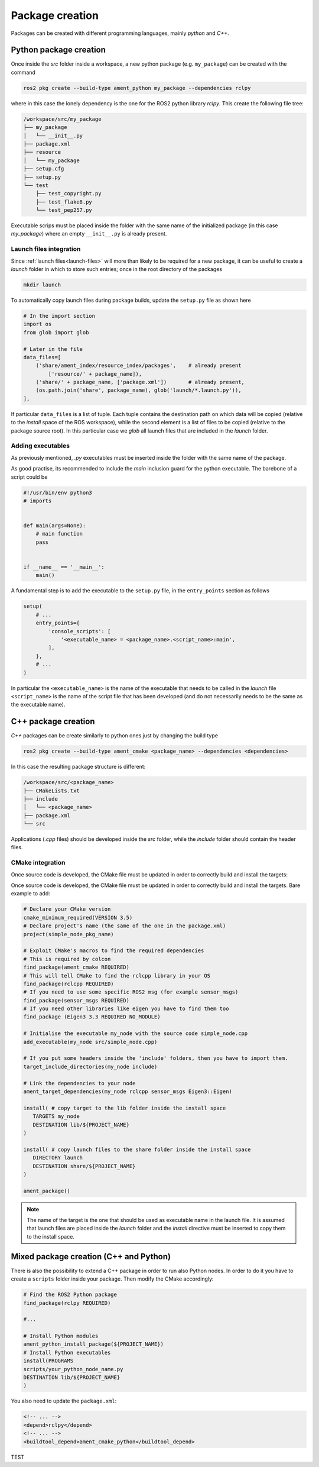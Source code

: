 Package creation
================

Packages can be created with different programming languages, mainly `python` and `C++`.

Python package creation
-----------------------

Once inside the `src` folder inside a workspace, a new python package (e.g. ``my_package``) can be created with
the command

.. code-block:: shell

   ros2 pkg create --build-type ament_python my_package --dependencies rclpy

where in this case the lonely dependency is the one for the ROS2 python library `rclpy`.
This create the following file tree:

.. code-block:: shell

   /workspace/src/my_package
   ├── my_package
   │   └── __init__.py
   ├── package.xml
   ├── resource
   │   └── my_package
   ├── setup.cfg
   ├── setup.py
   └── test
       ├── test_copyright.py
       ├── test_flake8.py
       └── test_pep257.py

Executable scrips must be placed inside the folder with the same name of the initialized
package (in this case `my_package`) where an empty ``__init__.py`` is already present.

Launch files integration
^^^^^^^^^^^^^^^^^^^^^^^^
Since :ref:`launch files<launch-files>` will more than likely to be required for a new package,
it can be useful to create a `launch` folder in which to store such entries; once in the
root directory of the packages

.. code-block:: shell

   mkdir launch

To automatically copy launch files during package builds, update the ``setup.py`` file
as shown here

.. code-block:: python

   # In the import section
   import os
   from glob import glob

   # Later in the file
   data_files=[
       ('share/ament_index/resource_index/packages',    # already present
           ['resource/' + package_name]),
       ('share/' + package_name, ['package.xml'])       # already present,
       (os.path.join('share', package_name), glob('launch/*.launch.py')),
   ],

If particular ``data_files`` is a list of tuple. Each tuple contains the destination
path on which data will be copied (relative to the *install* space of the ROS workspace),
while the second element is a list of files to be copied (relative to the package source root).
In this particular case we *glob* all launch files that are included in the *launch* folder.

Adding executables
^^^^^^^^^^^^^^^^^^

As previously mentioned, *.py* executables must be inserted inside the folder
with the same name of the package.

As good practise, its recommended to include the *main* inclusion guard for the python
executable. The barebone of a script could be

.. code-block::

   #!/usr/bin/env python3
   # imports


   def main(args=None):
       # main function
       pass


   if __name__ == '__main__':
       main()

A fundamental step is to add the executable to the ``setup.py`` file, in the
``entry_points`` section as follows

.. code-block::

   setup(
       # ...
       entry_points={
           'console_scripts': [
               '<executable_name> = <package_name>.<script_name>:main',
           ],
       },
       # ...
   )

In particular the ``<executable_name>`` is the name of the executable that needs to be
called in the *launch* file ``<script_name>`` is the name of the script file that has
been developed (and do not necessarily needs to be the same as the executable name).

C++ package creation
--------------------
*C++* packages can be create similarly to python ones just by changing the build type

.. code-block:: shell

   ros2 pkg create --build-type ament_cmake <package_name> --dependencies <dependencies>

In this case the resulting package structure is different:

.. code-block:: shell

   /workspace/src/<package_name>
   ├── CMakeLists.txt
   ├── include
   │   └── <package_name>
   ├── package.xml
   └── src

Applications (*.cpp* files) should be developed inside the *src* folder, while the
*include* folder should contain the header files.

CMake integration
^^^^^^^^^^^^^^^^^

Once source code is developed, the CMake file must be updated in order to correctly build
and install the targets:

Once source code is developed, the CMake file must be updated in order to correctly build
and install the targets. Bare example to add:

.. code-block:: cmake

   # Declare your CMake version
   cmake_minimum_required(VERSION 3.5)
   # Declare project's name (the same of the one in the package.xml)
   project(simple_node_pkg_name)
   
   # Exploit CMake's macros to find the required dependencies
   # This is required by colcon
   find_package(ament_cmake REQUIRED)
   # This will tell CMake to find the rclcpp library in your OS
   find_package(rclcpp REQUIRED)
   # If you need to use some specific ROS2 msg (for example sensor_msgs)
   find_package(sensor_msgs REQUIRED)
   # If you need other libraries like eigen you have to find them too
   find_package (Eigen3 3.3 REQUIRED NO_MODULE)
   
   # Initialise the executable my_node with the source code simple_node.cpp
   add_executable(my_node src/simple_node.cpp)
   
   # If you put some headers inside the 'include' folders, then you have to import them.
   target_include_directories(my_node include)
   
   # Link the dependencies to your node
   ament_target_dependencies(my_node rclcpp sensor_msgs Eigen3::Eigen)
   
   install( # copy target to the lib folder inside the install space
      TARGETS my_node
      DESTINATION lib/${PROJECT_NAME}
   )
   
   install( # copy launch files to the share folder inside the install space
      DIRECTORY launch
      DESTINATION share/${PROJECT_NAME}
   )
   
   ament_package()

.. note::

   The name of the target is the one that should be used as executable name in the launch file.
   It is assumed that launch files are placed inside the *launch* folder and the
   *install* directive must be inserted to copy them to the install space.


Mixed package creation (C++ and Python)
---------------------------------------
There is also the possibility to extend a C++ package in order to run also Python nodes.
In order to do it you have to create a ``scripts`` folder inside your package.
Then modify the CMake accordingly:

.. code-block:: cmake

   # Find the ROS2 Python package
   find_package(rclpy REQUIRED)
   
   #...

   # Install Python modules
   ament_python_install_package(${PROJECT_NAME})
   # Install Python executables
   install(PROGRAMS
   scripts/your_python_node_name.py
   DESTINATION lib/${PROJECT_NAME}
   )

You also need to update the ``package.xml``:  

.. code-block:: xml

   <!-- ... -->
   <depend>rclpy</depend>  
   <!-- ... -->
   <buildtool_depend>ament_cmake_python</buildtool_depend>

TEST

   
